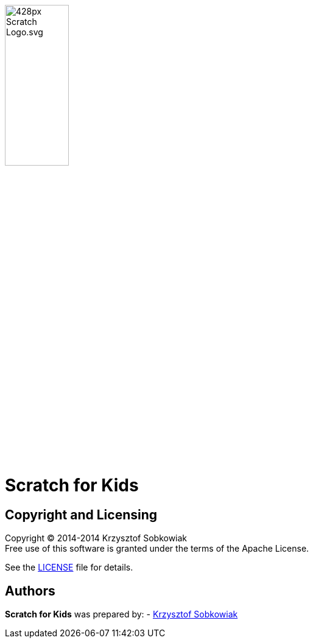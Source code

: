 :source: https://github.com/robo-kids/scratch-for-kids/blob/master
:license: {source}/LICENSE

image:{source}/slideshow/images/428px-Scratch_Logo.svg.png[width="35%"]

= Scratch for Kids



== Copyright and Licensing

Copyright (C) 2014-2014 Krzysztof Sobkowiak +
Free use of this software is granted under the terms of the Apache License.

See the {license}[LICENSE] file for details.

== Authors

*Scratch for Kids* was prepared by: 
- https://github.com/sobkowiak[Krzysztof Sobkowiak]
